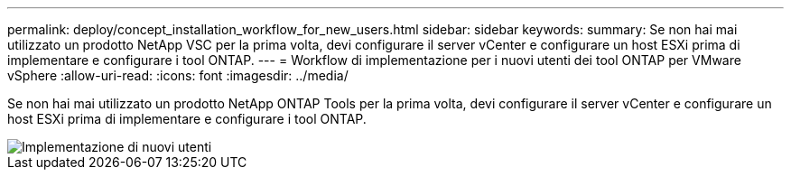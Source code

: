 ---
permalink: deploy/concept_installation_workflow_for_new_users.html 
sidebar: sidebar 
keywords:  
summary: Se non hai mai utilizzato un prodotto NetApp VSC per la prima volta, devi configurare il server vCenter e configurare un host ESXi prima di implementare e configurare i tool ONTAP. 
---
= Workflow di implementazione per i nuovi utenti dei tool ONTAP per VMware vSphere
:allow-uri-read: 
:icons: font
:imagesdir: ../media/


[role="lead"]
Se non hai mai utilizzato un prodotto NetApp ONTAP Tools per la prima volta, devi configurare il server vCenter e configurare un host ESXi prima di implementare e configurare i tool ONTAP.

image::../media/new_user_deployment_workflow_ontap_tools.png[Implementazione di nuovi utenti]
